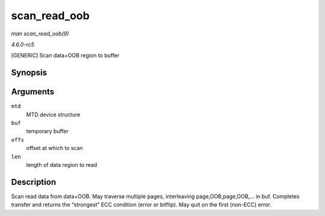 .. -*- coding: utf-8; mode: rst -*-

.. _API-scan-read-oob:

=============
scan_read_oob
=============

*man scan_read_oob(9)*

*4.6.0-rc5*

[GENERIC] Scan data+OOB region to buffer


Synopsis
========

.. c:function:: int scan_read_oob( struct mtd_info * mtd, uint8_t * buf, loff_t offs, size_t len )

Arguments
=========

``mtd``
    MTD device structure

``buf``
    temporary buffer

``offs``
    offset at which to scan

``len``
    length of data region to read


Description
===========

Scan read data from data+OOB. May traverse multiple pages, interleaving
page,OOB,page,OOB,... in buf. Completes transfer and returns the
“strongest” ECC condition (error or bitflip). May quit on the first
(non-ECC) error.


.. ------------------------------------------------------------------------------
.. This file was automatically converted from DocBook-XML with the dbxml
.. library (https://github.com/return42/sphkerneldoc). The origin XML comes
.. from the linux kernel, refer to:
..
.. * https://github.com/torvalds/linux/tree/master/Documentation/DocBook
.. ------------------------------------------------------------------------------
